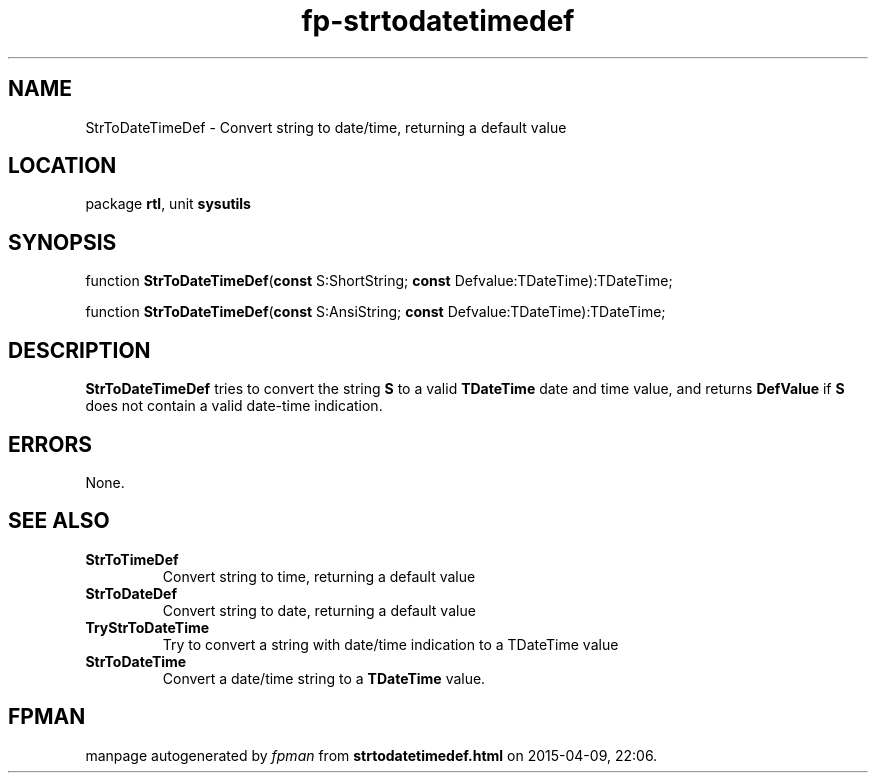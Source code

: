 .\" file autogenerated by fpman
.TH "fp-strtodatetimedef" 3 "2014-03-14" "fpman" "Free Pascal Programmer's Manual"
.SH NAME
StrToDateTimeDef - Convert string to date/time, returning a default value
.SH LOCATION
package \fBrtl\fR, unit \fBsysutils\fR
.SH SYNOPSIS
function \fBStrToDateTimeDef\fR(\fBconst\fR S:ShortString; \fBconst\fR Defvalue:TDateTime):TDateTime;

function \fBStrToDateTimeDef\fR(\fBconst\fR S:AnsiString; \fBconst\fR Defvalue:TDateTime):TDateTime;
.SH DESCRIPTION
\fBStrToDateTimeDef\fR tries to convert the string \fBS\fR to a valid \fBTDateTime\fR date and time value, and returns \fBDefValue\fR if \fBS\fR does not contain a valid date-time indication.


.SH ERRORS
None.


.SH SEE ALSO
.TP
.B StrToTimeDef
Convert string to time, returning a default value
.TP
.B StrToDateDef
Convert string to date, returning a default value
.TP
.B TryStrToDateTime
Try to convert a string with date/time indication to a TDateTime value
.TP
.B StrToDateTime
Convert a date/time string to a \fBTDateTime\fR value.

.SH FPMAN
manpage autogenerated by \fIfpman\fR from \fBstrtodatetimedef.html\fR on 2015-04-09, 22:06.

